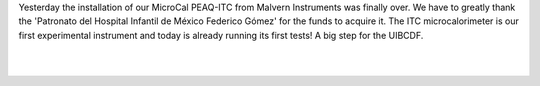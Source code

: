 .. title: The MicroCal PEAQ-ITC is installed!
.. slug: the-microcal-peaq-itc-is-installed
.. date: 2017-07-19 19:54:02 UTC-05:00
.. tags: 
.. category: 
.. link: 
.. description: 
.. type: text


Yesterday the installation of our MicroCal PEAQ-ITC from Malvern Instruments was finally over. We have to greatly thank the 'Patronato del Hospital Infantil de México Federico Gómez' for the funds to acquire it. The ITC microcalorimeter is our first experimental instrument and today is already running its first tests! A big step for the UIBCDF.

|

.. image:: /images/ITC_installation.jpg
   :align: center
   :scale: 100

|
